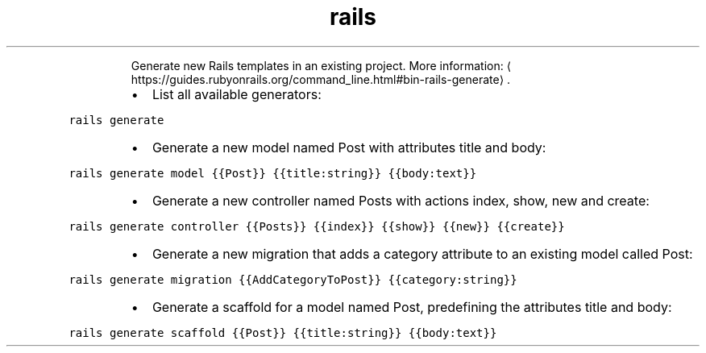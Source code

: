 .TH rails generate
.PP
.RS
Generate new Rails templates in an existing project.
More information: \[la]https://guides.rubyonrails.org/command_line.html#bin-rails-generate\[ra]\&.
.RE
.RS
.IP \(bu 2
List all available generators:
.RE
.PP
\fB\fCrails generate\fR
.RS
.IP \(bu 2
Generate a new model named Post with attributes title and body:
.RE
.PP
\fB\fCrails generate model {{Post}} {{title:string}} {{body:text}}\fR
.RS
.IP \(bu 2
Generate a new controller named Posts with actions index, show, new and create:
.RE
.PP
\fB\fCrails generate controller {{Posts}} {{index}} {{show}} {{new}} {{create}}\fR
.RS
.IP \(bu 2
Generate a new migration that adds a category attribute to an existing model called Post:
.RE
.PP
\fB\fCrails generate migration {{AddCategoryToPost}} {{category:string}}\fR
.RS
.IP \(bu 2
Generate a scaffold for a model named Post, predefining the attributes title and body:
.RE
.PP
\fB\fCrails generate scaffold {{Post}} {{title:string}} {{body:text}}\fR
